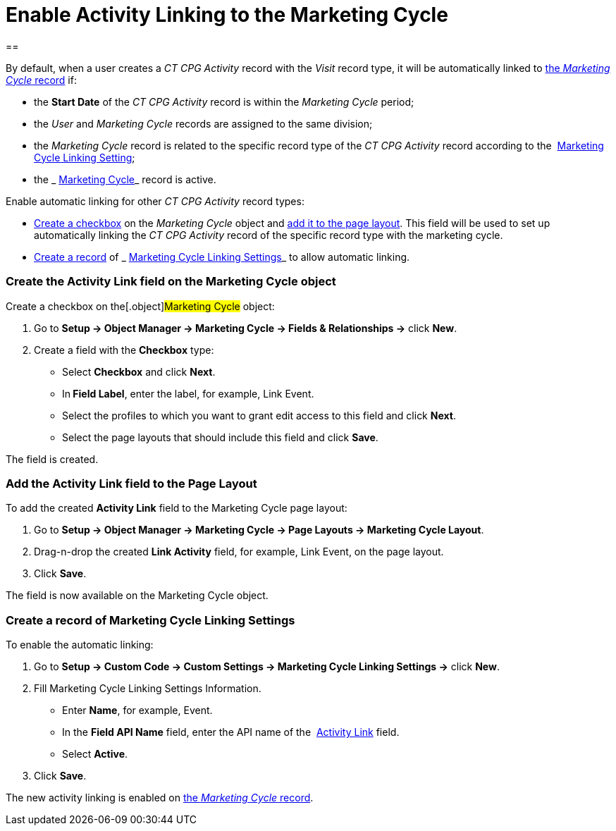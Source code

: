 = Enable Activity Linking to the Marketing Cycle

[[h1__2142343198]]
== 

By default, when a user creates a _CT CPG Activity_ record with the
_Visit_ record type, it will be automatically linked to
 xref:admin-guide/configuring-targeting-and-marketing-cycles/create-a-marketing-cycle[the _Marketing Cycle_ record] if:  

* the *Start Date* of the _CT CPG Activity_ record is within the
_Marketing Cycle_ period;
* the _User_ and _Marketing Cycle_ records are assigned to the same
division;
* the _Marketing Cycle_ record is related to the specific record type of
the _CT CPG Activity_ record according
to the  xref:marketing-cycle-linking-settings[Marketing Cycle
Linking Setting];
* the _ xref:marketing-cycle-field-reference.html[Marketing
Cycle]_ record is active.



Enable automatic linking for other _CT CPG Activity_ record types:

*  xref:admin-guide/configuring-targeting-and-marketing-cycles/enable-activity-linking-to-the-marketing-cycle#h2__884544412[Create
a checkbox] on the _Marketing Cycle_ object and
 xref:admin-guide/configuring-targeting-and-marketing-cycles/enable-activity-linking-to-the-marketing-cycle#h2__1809417075[add
it to the page layout]. This field will be used to set up automatically
linking the _CT CPG Activity_ record of the specific record type with
the marketing cycle.
*  xref:admin-guide/configuring-targeting-and-marketing-cycles/enable-activity-linking-to-the-marketing-cycle#h2__1816263087[Create
a record] of _ xref:marketing-cycle-linking-settings.html[Marketing Cycle
Linking Settings]_ to allow automatic linking.

[[h2__884544412]]
=== Create the Activity Link field on the Marketing Cycle object

Create a checkbox on the[.object]#Marketing Cycle# object:

. Go to *Setup → Object Manager → Marketing Cycle → Fields &
Relationships →* click *New*.
. Create a field with the *Checkbox* type:
* Select *Checkbox* and click *Next*.
* In** Field Label**, enter the label, for example, Link Event.
* Select the profiles to which you want to grant edit access to this
field and click *Next*.
* Select the page layouts that should include this field and
click *Save*. 

The field is created.

[[h2__1809417075]]
=== Add the Activity Link field to the Page Layout

To add the created *Activity Link* field to the Marketing Cycle page
layout:

. Go to *Setup → Object Manager → Marketing Cycle → Page Layouts →
Marketing Cycle Layout*. 
. Drag-n-drop the created *Link Activity* field, for example, Link
Event, on the page layout.
. Click *Save*.

The field is now available on the Marketing Cycle object.

[[h2__1816263087]]
=== Create a record of Marketing Cycle Linking Settings

To enable the automatic linking:

. Go to *Setup → Custom Code → Custom Settings → Marketing Cycle Linking
Settings →* click *New*. 
. Fill Marketing Cycle Linking Settings Information.
* Enter *Name*, for example, Event.
* In the *Field API Name* field, enter the API name of
the  xref:admin-guide/configuring-targeting-and-marketing-cycles/enable-activity-linking-to-the-marketing-cycle#h2__1816263087[Activity
Link] field.
* Select *Active*. 
. Click *Save*.

The new activity linking is enabled on
 xref:admin-guide/configuring-targeting-and-marketing-cycles/create-a-marketing-cycle[the _Marketing Cycle_ record].
